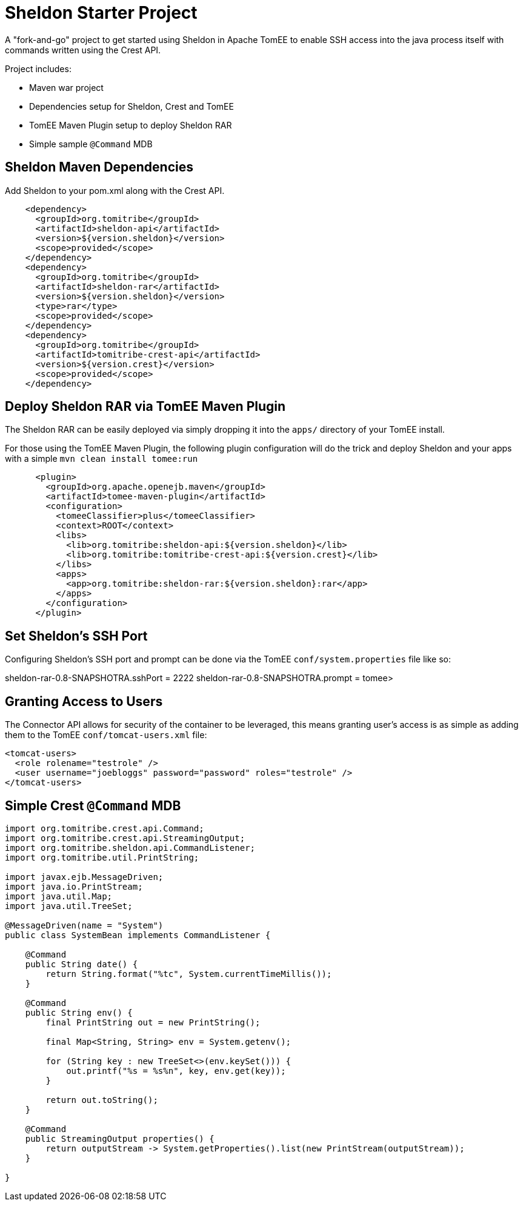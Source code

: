 = Sheldon Starter Project

A "fork-and-go" project to get started using Sheldon in Apache TomEE to enable SSH access into the java process itself with commands written using the Crest API.

Project includes:

 - Maven war project
 - Dependencies setup for Sheldon, Crest and TomEE
 - TomEE Maven Plugin setup to deploy Sheldon RAR
 - Simple sample `@Command` MDB

== Sheldon Maven Dependencies

Add Sheldon to your pom.xml along with the Crest API.

```
    <dependency>
      <groupId>org.tomitribe</groupId>
      <artifactId>sheldon-api</artifactId>
      <version>${version.sheldon}</version>
      <scope>provided</scope>
    </dependency>
    <dependency>
      <groupId>org.tomitribe</groupId>
      <artifactId>sheldon-rar</artifactId>
      <version>${version.sheldon}</version>
      <type>rar</type>
      <scope>provided</scope>
    </dependency>
    <dependency>
      <groupId>org.tomitribe</groupId>
      <artifactId>tomitribe-crest-api</artifactId>
      <version>${version.crest}</version>
      <scope>provided</scope>
    </dependency>
```

== Deploy Sheldon RAR via TomEE Maven Plugin

The Sheldon RAR can be easily deployed via simply dropping it into the `apps/` directory of your TomEE install.

For those using the TomEE Maven Plugin, the following plugin configuration will do the trick and deploy Sheldon and your apps with a simple `mvn clean install tomee:run`

```
      <plugin>
        <groupId>org.apache.openejb.maven</groupId>
        <artifactId>tomee-maven-plugin</artifactId>
        <configuration>
          <tomeeClassifier>plus</tomeeClassifier>
          <context>ROOT</context>
          <libs>
            <lib>org.tomitribe:sheldon-api:${version.sheldon}</lib>
            <lib>org.tomitribe:tomitribe-crest-api:${version.crest}</lib>
          </libs>
          <apps>
            <app>org.tomitribe:sheldon-rar:${version.sheldon}:rar</app>
          </apps>
        </configuration>
      </plugin>
```

== Set Sheldon's SSH Port

Configuring Sheldon's SSH port and prompt can be done via the TomEE `conf/system.properties` file like so:

sheldon-rar-0.8-SNAPSHOTRA.sshPort = 2222
sheldon-rar-0.8-SNAPSHOTRA.prompt = tomee>

== Granting Access to Users

The Connector API allows for security of the container to be leveraged, this means granting user's access is as simple as adding them to the TomEE `conf/tomcat-users.xml` file:

```
<tomcat-users>
  <role rolename="testrole" />
  <user username="joebloggs" password="password" roles="testrole" />
</tomcat-users>
```


== Simple Crest `@Command` MDB


```
import org.tomitribe.crest.api.Command;
import org.tomitribe.crest.api.StreamingOutput;
import org.tomitribe.sheldon.api.CommandListener;
import org.tomitribe.util.PrintString;

import javax.ejb.MessageDriven;
import java.io.PrintStream;
import java.util.Map;
import java.util.TreeSet;

@MessageDriven(name = "System")
public class SystemBean implements CommandListener {

    @Command
    public String date() {
        return String.format("%tc", System.currentTimeMillis());
    }

    @Command
    public String env() {
        final PrintString out = new PrintString();

        final Map<String, String> env = System.getenv();

        for (String key : new TreeSet<>(env.keySet())) {
            out.printf("%s = %s%n", key, env.get(key));
        }

        return out.toString();
    }

    @Command
    public StreamingOutput properties() {
        return outputStream -> System.getProperties().list(new PrintStream(outputStream));
    }

}
```
